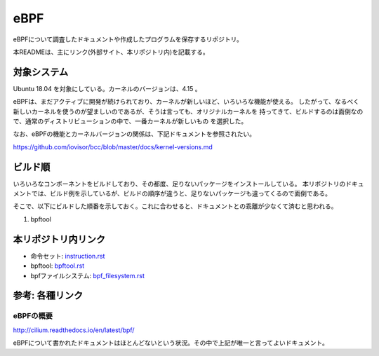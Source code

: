 ====
eBPF
====

eBPFについて調査したドキュメントや作成したプログラムを保存するリポジトリ。

本READMEは、主にリンク(外部サイト、本リポジトリ内)を記載する。

対象システム
------------

Ubuntu 18.04 を対象にしている。カーネルのバージョンは、4.15 。

eBPFは、まだアクティブに開発が続けられており、カーネルが新しいほど、いろいろな機能が使える。
したがって、なるべく新しいカーネルを使うのが望ましいのであるが、そうは言っても、オリジナルカーネルを
持ってきて、ビルドするのは面倒なので、通常のディストリビューションの中で、一番カーネルが新しいもの
を選択した。

なお、eBPFの機能とカーネルバージョンの関係は、下記ドキュメントを参照されたい。

https://github.com/iovisor/bcc/blob/master/docs/kernel-versions.md

ビルド順
--------

いろいろなコンポーネントをビルドしており、その都度、足りないパッケージをインストールしている。
本リポジトリのドキュメントでは、ビルド例を示しているが、ビルドの順序が違うと、足りないパッケージも違ってくるので面倒である。

そこで、以下にビルドした順番を示しておく。これに合わせると、ドキュメントとの乖離が少なくて済むと思われる。

#. bpftool

本リポジトリ内リンク
--------------------

* 命令セット: instruction.rst_
* bpftool: bpftool.rst_
* bpfファイルシステム: bpf_filesystem.rst_

.. _instruction.rst: doc/instruction.rst
.. _bpftool.rst: doc/bpftool.rst
.. _bpf_filesystem.rst: doc/bpf_filesystem.rst

参考: 各種リンク
----------------

eBPFの概要
^^^^^^^^^^

http://cilium.readthedocs.io/en/latest/bpf/

eBPFについて書かれたドキュメントはほとんどないという状況。その中で上記が唯一と言ってよいドキュメント。

